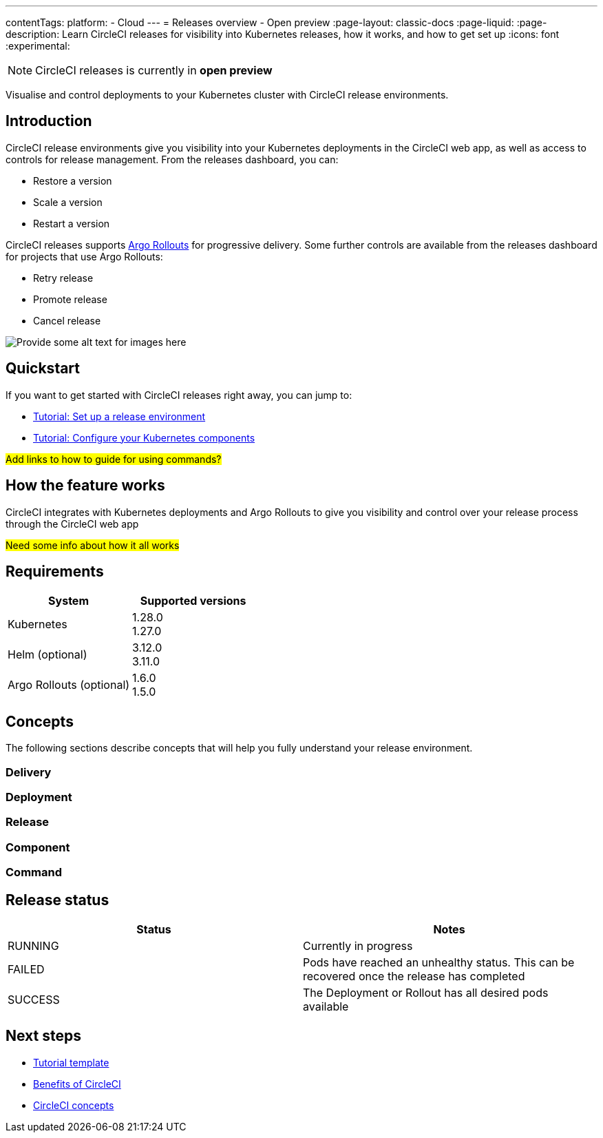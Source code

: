 ---
contentTags:
  platform:
  - Cloud
---
= Releases overview - Open preview
:page-layout: classic-docs
:page-liquid:
:page-description: Learn CircleCI releases for visibility into Kubernetes releases, how it works, and how to get set up
:icons: font
:experimental:

NOTE: CircleCI releases is currently in **open preview**

Visualise and control deployments to your Kubernetes cluster with CircleCI release environments.

[#introduction]
== Introduction

CircleCI release environments give you visibility into your Kubernetes deployments in the CircleCI web app, as well as access to controls for release management. From the releases dashboard, you can:

* Restore a version
* Scale a version
* Restart a version

CircleCI releases supports link:https://argoproj.github.io/argo-rollouts/[Argo Rollouts] for progressive delivery. Some further controls are available from the releases dashboard for projects that use Argo Rollouts:

* Retry release
* Promote release
* Cancel release

image::{{site.baseurl}}/assets/img/docs/arch.png[Provide some alt text for images here]

[#quickstart]
== Quickstart

If you want to get started with CircleCI releases right away, you can jump to:

* xref:set-up-a-release-environment.adoc#[Tutorial: Set up a release environment]
* xref:configure-your-kubernetes-components.adoc#[Tutorial: Configure your Kubernetes components]

#Add links to how to guide for using commands?#

[#how-the-feature-works]
== How the feature works

CircleCI integrates with Kubernetes deployments and Argo Rollouts to give you visibility and control over your release process through the CircleCI web app

#Need some info about how it all works#

[#releases-requirements]
== Requirements

[.table.table-striped]
[cols=2*, options="header", stripes=even]
|===
|System
|Supported versions

|Kubernetes
a| 1.28.0 +
1.27.0

|Helm (optional)
a| 3.12.0 +
3.11.0

|Argo Rollouts (optional)
a| 1.6.0 +
1.5.0
|===

[#releases-concepts]
== Concepts

The following sections describe concepts that will help you fully understand your release environment.

[#delivery]
=== Delivery

[#deployment]
=== Deployment

[#release]
=== Release

[#component]
=== Component

[#command]
=== Command

[#release-status]
== Release status

[.table.table-striped]
[cols=2*, options="header", stripes=even]
|===
|Status
|Notes

|RUNNING
| Currently in progress

|FAILED
| Pods have reached an unhealthy status. This can be recovered once the release has completed

| SUCCESS
| The Deployment or Rollout has all desired pods available
|===

[#next-steps]
== Next steps

// Here you can inlude links to other pages in docs or the blog etc. where the reader should head next.
* link:/docs/templates/template-tutorial[Tutorial template]
* xref:../benefits-of-circleci#[Benefits of CircleCI]
* xref:../concepts#[CircleCI concepts]

